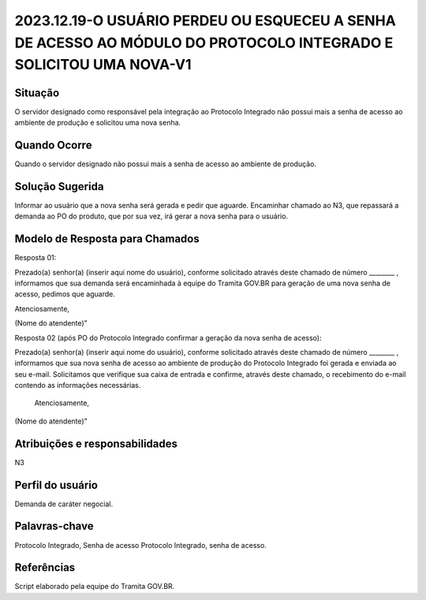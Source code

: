 2023.12.19-O USUÁRIO PERDEU OU ESQUECEU A SENHA DE ACESSO AO MÓDULO DO PROTOCOLO INTEGRADO E SOLICITOU UMA NOVA-V1
======================================================================================================================

Situação  
~~~~~~~~
O servidor designado como responsável pela integração ao Protocolo Integrado não possui mais a senha de acesso ao ambiente de produção e solicitou uma nova senha.

Quando Ocorre
~~~~~~~~~~~~~~

Quando o servidor designado não possui mais a senha de acesso ao ambiente de produção.


Solução Sugerida
~~~~~~~~~~~~~~~~

Informar ao usuário que a nova senha será gerada e pedir que aguarde. Encaminhar chamado ao N3, que repassará a demanda ao PO do produto, que por sua vez, irá gerar a nova senha para o usuário.

Modelo de Resposta para Chamados  
~~~~~~~~~~~~~~~~~~~~~~~~~~~~~~~~

Resposta 01: 

Prezado(a) senhor(a) (inserir aqui nome do usuário), conforme solicitado através deste chamado de número ________ , informamos que sua demanda será encaminhada à equipe do Tramita GOV.BR para geração de uma nova senha de acesso, pedimos que aguarde.  

Atenciosamente, 

(Nome do atendente)” 

Resposta 02 (após PO do Protocolo Integrado confirmar a geração da nova senha de acesso): 

Prezado(a) senhor(a) (inserir aqui nome do usuário), conforme solicitado através deste chamado de número ________ , informamos que sua nova senha de acesso ao ambiente de produção do Protocolo Integrado foi gerada e enviada ao seu e-mail. Solicitamos que verifique sua caixa de entrada e confirme, através deste chamado, o recebimento do e-mail contendo as informações necessárias. 

 Atenciosamente, 

(Nome do atendente)”

Atribuições e responsabilidades  
~~~~~~~~~~~~~~~~~~~~~~~~~~~~~~~~

N3


Perfil do usuário  
~~~~~~~~~~~~~~~~~~

Demanda de caráter negocial.


Palavras-chave  
~~~~~~~~~~~~~~

Protocolo Integrado, Senha de acesso Protocolo Integrado, senha de acesso.

Referências  
~~~~~~~~~~~~

Script elaborado pela equipe do Tramita GOV.BR.